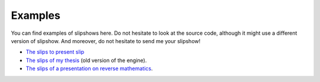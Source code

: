 .. _examples:

Examples
==============


You can find examples of slipshows here. Do not hesitate to look at the source code, although it might use a different version of slipshow. And moreover, do not hesitate to send me your slipshow!

* `The slips to present slip <https://panglesd.github.io/slipshow/example/slipIntroduction.html>`_
* `The slips of my thesis <http://choum.net/panglesd/slides/slides-js/slides.html>`_ (old version of the engine).
* `The slips of a presentation on reverse mathematics <https://choum.net/panglesd/slides/slides_CTA/cta_anglesdauriac.html>`_.
